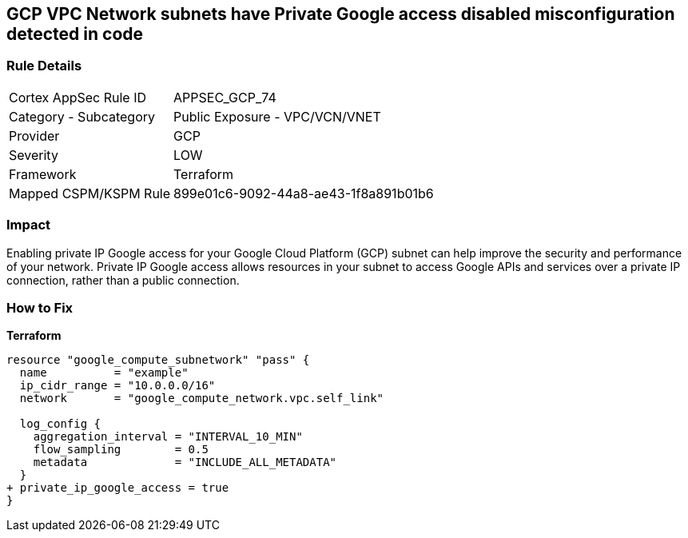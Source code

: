 == GCP VPC Network subnets have Private Google access disabled misconfiguration detected in code


=== Rule Details

[cols="1,2"]
|===
|Cortex AppSec Rule ID |APPSEC_GCP_74
|Category - Subcategory |Public Exposure - VPC/VCN/VNET
|Provider |GCP
|Severity |LOW
|Framework |Terraform
|Mapped CSPM/KSPM Rule |899e01c6-9092-44a8-ae43-1f8a891b01b6
|===
 



=== Impact
Enabling private IP Google access for your Google Cloud Platform (GCP) subnet can help improve the security and performance of your network.
Private IP Google access allows resources in your subnet to access Google APIs and services over a private IP connection, rather than a public connection.

=== How to Fix


*Terraform* 


[source,go]
----
resource "google_compute_subnetwork" "pass" {
  name          = "example"
  ip_cidr_range = "10.0.0.0/16"
  network       = "google_compute_network.vpc.self_link"

  log_config {
    aggregation_interval = "INTERVAL_10_MIN"
    flow_sampling        = 0.5
    metadata             = "INCLUDE_ALL_METADATA"
  }
+ private_ip_google_access = true
}
----

